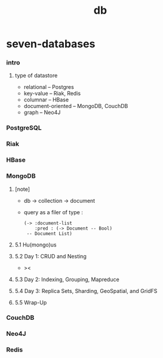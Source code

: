 #+title: db

* seven-databases

*** intro

***** type of datastore

      - relational -- Postgres
      - key-value -- Riak, Redis
      - columnar -- HBase
      - document-oriented -- MongoDB, CouchDB
      - graph -- Neo4J

*** PostgreSQL

*** Riak

*** HBase

*** MongoDB

***** [note]

      - db -> collection -> document

      - query as a filer of type :
        #+begin_src jojo
        (-> :document-list
            :pred : (-> Document -- Bool)
         -- Document List)
        #+end_src

***** 5.1 Hu(mongo)us

***** 5.2 Day 1: CRUD and Nesting

      - ><

***** 5.3 Day 2: Indexing, Grouping, Mapreduce

***** 5.4 Day 3: Replica Sets, Sharding, GeoSpatial, and GridFS

***** 5.5 Wrap-Up

*** CouchDB

*** Neo4J

*** Redis

